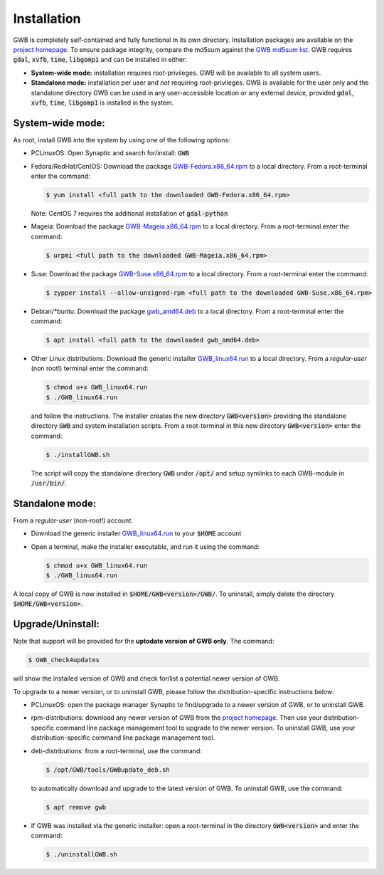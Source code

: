 Installation
============

GWB is completely self-contained and fully functional in its own directory. 
Installation packages are available on the 
`project homepage <https://forest.jrc.ec.europa.eu/en/activities/lpa/gwb/>`_. 
To ensure package integrity, compare the md5sum against the 
`GWB md5sum list <https://ies-ows.jrc.ec.europa.eu/gtb/GWB/GWB_md5sums.txt>`_. 
GWB requires :code:`gdal`, :code:`xvfb`, :code:`time`, :code:`libgomp1` and can 
be installed in either:

* **System-wide mode:** installation requires root-privileges. GWB will be available to 
  all system users.
* **Standalone mode:** installation per user and *not* requiring root-privileges. GWB is 
  available for the user only and the standalone directory GWB can be used in any 
  user-accessible location or any external device, provided :code:`gdal`, 
  :code:`xvfb`, :code:`time`, :code:`libgomp1` is installed in the system.


System-wide mode:
-----------------

As root, install GWB into the system by using one of the following options:

* PCLinuxOS: Open Synaptic and search for/install: :code:`GWB`
* Fedora/RedHat/CentOS: Download the package 
  `GWB-Fedora.x86_64.rpm <https://ies-ows.jrc.ec.europa.eu/gtb/GWB/GWB-Fedora.x86_64.rpm>`_ 
  to a local directory. From a root-terminal enter the command:
  
  .. code-block:: console

    $ yum install <full path to the downloaded GWB-Fedora.x86_64.rpm>
  
  Note: CentOS 7 requires the additional installation of :code:`gdal-python`
  
* Mageia: Download the package 
  `GWB-Mageia.x86_64.rpm <https://ies-ows.jrc.ec.europa.eu/gtb/GWB/GWB-Mageia.x86_64.rpm>`_ 
  to a local directory. From a root-terminal enter the command: 
  
  .. code-block:: console

    $ urpmi <full path to the downloaded GWB-Mageia.x86_64.rpm>
  
* Suse: Download the package 
  `GWB-Suse.x86_64.rpm <https://ies-ows.jrc.ec.europa.eu/gtb/GWB/GWB-Suse.x86_64.rpm>`_ 
  to a local directory. From a root-terminal enter the command: 
  
  .. code-block:: console

    $ zypper install --allow-unsigned-rpm <full path to the downloaded GWB-Suse.x86_64.rpm> 
  
* Debian/\*buntu: Download the package 
  `gwb_amd64.deb <https://ies-ows.jrc.ec.europa.eu/gtb/GWB/gwb_amd64.deb>`_ to a local 
  directory. From a root-terminal enter the command: 
  
  .. code-block:: console

    $ apt install <full path to the downloaded gwb_amd64.deb>
  
* Other Linux distributions: Download the generic installer 
  `GWB_linux64.run <https://ies-ows.jrc.ec.europa.eu/gtb/GWB/GWB_linux64.run>`_ to a 
  local directory. From a *regular-user* (non root!) terminal enter the command: 
  
  .. code-block:: console

    $ chmod u+x GWB_linux64.run
    $ ./GWB_linux64.run

  and follow the instructions. The installer creates the new directory :code:`GWB<version>` 
  providing the standalone directory :code:`GWB` and system installation scripts.
  From a root-terminal in this new directory :code:`GWB<version>` enter the command:

  .. code-block:: console

    $ ./installGWB.sh

  The script will copy the standalone directory :code:`GWB` under :code:`/opt/` and setup 
  symlinks to each GWB-module in :code:`/usr/bin/`. 
  


Standalone mode:
----------------

From a *regular-user* (non-root!) account:

* Download the generic installer 
  `GWB_linux64.run <https://ies-ows.jrc.ec.europa.eu/gtb/GWB/GWB_linux64.run>`_ to 
  your :code:`$HOME` account
* Open a terminal, make the installer executable, and run it using the command: 

  .. code-block:: console

    $ chmod u+x GWB_linux64.run
    $ ./GWB_linux64.run

A local copy of GWB is now installed in :code:`$HOME/GWB<version>/GWB/`. To uninstall, 
simply delete the directory :code:`$HOME/GWB<version>`.



Upgrade/Uninstall:
------------------

Note that support will be provided for the **uptodate version of GWB only**. The command: 

.. code-block:: console

  $ GWB_check4updates

will show the installed version of GWB and check for/list a potential newer version of GWB.

To upgrade to a newer version, or to uninstall GWB, please follow the distribution-specific 
instructions below:

* PCLinuxOS: open the package manager Synaptic to find/upgrade to a newer version of GWB, 
  or to uninstall GWB.
* rpm-distributions: download any newer version of GWB from the 
  `project homepage <https://forest.jrc.ec.europa.eu/en/activities/lpa/gwb/>`_. Then use 
  your distribution-specific command line package management tool to upgrade to the newer
  version. To uninstall GWB, use your distribution-specific command line package 
  management tool.
* deb-distributions: from a root-terminal, use the command:
  
  .. code-block:: console
  
    $ /opt/GWB/tools/GWBupdate_deb.sh
  
  to automatically download and upgrade to the latest version of GWB. To uninstall GWB, 
  use the command:
  
  .. code-block:: console
  
    $ apt remove gwb
  
* If GWB was installed via the generic installer: open a root-terminal in the 
  directory :code:`GWB<version>` and enter the command:

  .. code-block:: console
  
    $ ./uninstallGWB.sh

